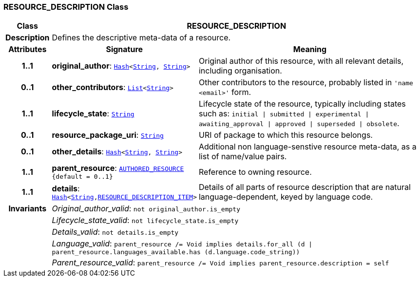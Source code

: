 === RESOURCE_DESCRIPTION Class

[cols="^1,3,5"]
|===
h|*Class*
2+^h|*RESOURCE_DESCRIPTION*

h|*Description*
2+a|Defines the descriptive meta-data of a resource.

h|*Attributes*
^h|*Signature*
^h|*Meaning*

h|*1..1*
|*original_author*: `link:/releases/BASE/{base_release}/foundation_types.html#_hash_class[Hash^]<link:/releases/BASE/{base_release}/foundation_types.html#_string_class[String^], link:/releases/BASE/{base_release}/foundation_types.html#_string_class[String^]>`
a|Original author of this resource, with all relevant details, including organisation.

h|*0..1*
|*other_contributors*: `link:/releases/BASE/{base_release}/foundation_types.html#_list_class[List^]<link:/releases/BASE/{base_release}/foundation_types.html#_string_class[String^]>`
a|Other contributors to the resource, probably listed in  `'name <email>'`  form.

h|*1..1*
|*lifecycle_state*: `link:/releases/BASE/{base_release}/foundation_types.html#_string_class[String^]`
a|Lifecycle state of the resource, typically including states such as: `initial &#124; submitted &#124; experimental &#124; awaiting_approval &#124; approved &#124; superseded &#124; obsolete`.

h|*0..1*
|*resource_package_uri*: `link:/releases/BASE/{base_release}/foundation_types.html#_string_class[String^]`
a|URI of package to which this resource belongs.

h|*0..1*
|*other_details*: `link:/releases/BASE/{base_release}/foundation_types.html#_hash_class[Hash^]<link:/releases/BASE/{base_release}/foundation_types.html#_string_class[String^], link:/releases/BASE/{base_release}/foundation_types.html#_string_class[String^]>`
a|Additional non language-senstive resource meta-data, as a list of name/value pairs.

h|*1..1*
|*parent_resource*: `<<_authored_resource_class,AUTHORED_RESOURCE>> +
{default{nbsp}={nbsp}0..1}`
a|Reference to owning resource.

h|*1..1*
|*details*: `link:/releases/BASE/{base_release}/foundation_types.html#_hash_class[Hash^]<link:/releases/BASE/{base_release}/foundation_types.html#_string_class[String^],<<_resource_description_item_class,RESOURCE_DESCRIPTION_ITEM>>>`
a|Details of all parts of resource description that are natural language-dependent, keyed by language code.

h|*Invariants*
2+a|__Original_author_valid__: `not original_author.is_empty`

h|
2+a|__Lifecycle_state_valid__: `not lifecycle_state.is_empty`

h|
2+a|__Details_valid__: `not details.is_empty`

h|
2+a|__Language_valid__: `parent_resource /= Void implies details.for_all (d &#124; parent_resource.languages_available.has (d.language.code_string))`

h|
2+a|__Parent_resource_valid__: `parent_resource /= Void implies parent_resource.description = self`
|===
